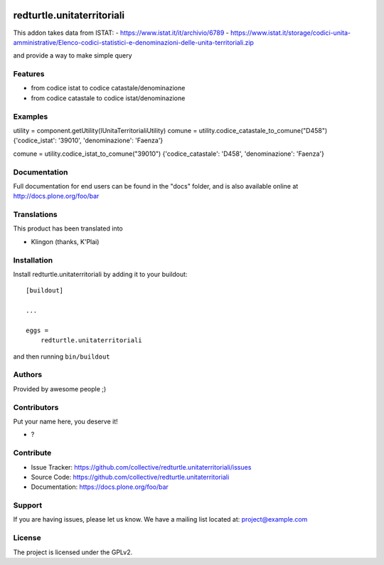 .. This README is meant for consumption by humans and PyPI. PyPI can render rst files so please do not use Sphinx features.
   If you want to learn more about writing documentation, please check out: http://docs.plone.org/about/documentation_styleguide.html
   This text does not appear on PyPI or github. It is a comment.

.. image:: https://github.com/collective/redturtle.unitaterritoriali/actions/workflows/plone-package.yml/badge.svg
    :target: https://github.com/collective/redturtle.unitaterritoriali/actions/workflows/plone-package.yml

.. image:: https://coveralls.io/repos/github/collective/redturtle.unitaterritoriali/badge.svg?branch=main
    :target: https://coveralls.io/github/collective/redturtle.unitaterritoriali?branch=main
    :alt: Coveralls

.. image:: https://codecov.io/gh/collective/redturtle.unitaterritoriali/branch/master/graph/badge.svg
    :target: https://codecov.io/gh/collective/redturtle.unitaterritoriali

.. image:: https://img.shields.io/pypi/v/redturtle.unitaterritoriali.svg
    :target: https://pypi.python.org/pypi/redturtle.unitaterritoriali/
    :alt: Latest Version

.. image:: https://img.shields.io/pypi/status/redturtle.unitaterritoriali.svg
    :target: https://pypi.python.org/pypi/redturtle.unitaterritoriali
    :alt: Egg Status

.. image:: https://img.shields.io/pypi/pyversions/redturtle.unitaterritoriali.svg?style=plastic   :alt: Supported - Python Versions

.. image:: https://img.shields.io/pypi/l/redturtle.unitaterritoriali.svg
    :target: https://pypi.python.org/pypi/redturtle.unitaterritoriali/
    :alt: License


===========================
redturtle.unitaterritoriali
===========================

This addon takes data from ISTAT:
- https://www.istat.it/it/archivio/6789
- https://www.istat.it/storage/codici-unita-amministrative/Elenco-codici-statistici-e-denominazioni-delle-unita-territoriali.zip

and provide a way to make simple query

Features
--------

- from codice istat to codice catastale/denominazione
- from codice catastale to codice istat/denominazione


Examples
--------

utility = component.getUtility(IUnitaTerritorialiUtility)
comune = utility.codice_catastale_to_comune("D458")
{'codice_istat': '39010', 'denominazione': 'Faenza'}

comune = utility.codice_istat_to_comune("39010")
{'codice_catastale': 'D458', 'denominazione': 'Faenza'}


Documentation
-------------

Full documentation for end users can be found in the "docs" folder, and is also available online at http://docs.plone.org/foo/bar


Translations
------------

This product has been translated into

- Klingon (thanks, K'Plai)


Installation
------------

Install redturtle.unitaterritoriali by adding it to your buildout::

    [buildout]

    ...

    eggs =
        redturtle.unitaterritoriali


and then running ``bin/buildout``


Authors
-------

Provided by awesome people ;)


Contributors
------------

Put your name here, you deserve it!

- ?


Contribute
----------

- Issue Tracker: https://github.com/collective/redturtle.unitaterritoriali/issues
- Source Code: https://github.com/collective/redturtle.unitaterritoriali
- Documentation: https://docs.plone.org/foo/bar


Support
-------

If you are having issues, please let us know.
We have a mailing list located at: project@example.com


License
-------

The project is licensed under the GPLv2.
